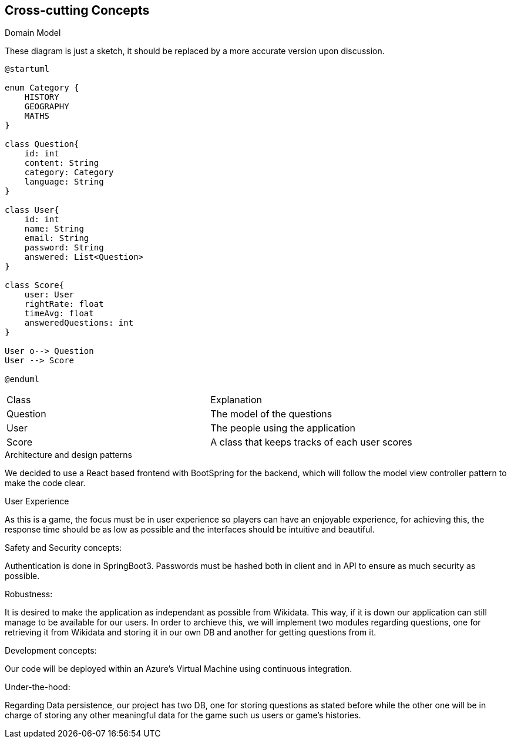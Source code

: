 ifndef::imagesdir[:imagesdir: ../images]

[[section-concepts]]
== Cross-cutting Concepts

.Domain Model
These diagram is just a sketch, it should be replaced by a more accurate version upon discussion.

[plantuml,"ConceptsDomainModel1",png]
----
@startuml

enum Category {
    HISTORY
    GEOGRAPHY
    MATHS
}

class Question{
    id: int
    content: String
    category: Category
    language: String
}

class User{
    id: int
    name: String
    email: String
    password: String
    answered: List<Question>
}

class Score{
    user: User
    rightRate: float
    timeAvg: float
    answeredQuestions: int
}

User o--> Question
User --> Score

@enduml
----

|===
| Class | Explanation
| Question | The model of the questions
| User | The people using the application
| Score | A class that keeps tracks of each user scores
|===

.Architecture and design patterns
We decided to use a React based frontend with BootSpring for the backend, which will follow the model view controller pattern to make the code clear.

.User Experience
As this is a game, the focus must be in user experience so players can have an enjoyable experience, for achieving this, the response time should be as low as possible and the interfaces should be intuitive and beautiful.

.Safety and Security concepts:
Authentication is done in SpringBoot3. Passwords must be hashed both in client and in API to ensure as much security as possible.

.Robustness:
It is desired to make the application as independant as possible from Wikidata. This way, if it is down our application can still manage to be available for our users.
In order to archieve this, we will implement two modules regarding questions, one for retrieving it from Wikidata and storing it in our own DB and another for getting questions from it.

.Development concepts:
Our code will be deployed within an Azure's Virtual Machine using continuous integration. 

.Under-the-hood:
Regarding Data persistence, our project has two DB, one for storing questions as stated before while the other one will be in charge of storing any other meaningful data for the game such us users or game's histories.
